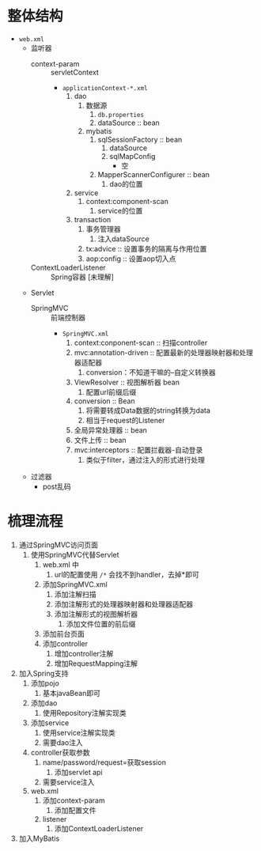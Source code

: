 * 整体结构

+ ~web.xml~
  + 监听器
    + context-param :: servletContext
      + ~applicationContext-*.xml~
        1. dao
           1. 数据源
              1. ~db.properties~
              2. dataSource :: bean
           2. mybatis
              1. sqlSessionFactory :: bean
                 1. dataSource
                 2. sqlMapConfig
                    + 空
              2. MapperScannerConfigurer :: bean
                 1. dao的位置
        2. service
           1. context:component-scan
              1. service的位置
        3. transaction
           1. 事务管理器
              1. 注入dataSource
           2. tx:advice :: 设置事务的隔离与作用位置
           3. aop:config :: 设置aop切入点
    + ContextLoaderListener :: Spring容器 [未理解]
  + Servlet
    + SpringMVC :: 前端控制器
      + ~SpringMVC.xml~
        1. context:conponent-scan :: 扫描controller
        2. mvc:annotation-driven :: 配置最新的处理器映射器和处理器适配器
           1. conversion：不知道干嘛的--自定义转换器
        3. ViewResolver :: 视图解析器 bean
           1. 配置url前缀后缀
        4. conversion :: Bean
           1. 将需要转成Data数据的string转换为data
           2. 相当于request的Listener
        5. 全局异常处理器 :: bean
        6. 文件上传 :: bean
        7. mvc:interceptors :: 配置拦截器-自动登录
           1. 类似于filter，通过注入的形式进行处理
  + 过滤器
    + post乱码

* 梳理流程

1. 通过SpringMVC访问页面
   1. 使用SpringMVC代替Servlet
      1. web.xml 中
         1. url的配置使用 ~/*~ 会找不到handler，去掉*即可
      2. 添加SpringMVC.xml
         1. 添加注解扫描
         2. 添加注解形式的处理器映射器和处理器适配器
         3. 添加注解形式的视图解析器
            1. 添加文件位置的前后缀
      3. 添加前台页面
      4. 添加controller
         1. 增加controller注解
         2. 增加RequestMapping注解
2. 加入Spring支持
   1. 添加pojo
      1. 基本javaBean即可
   2. 添加dao
      1. 使用Repository注解实现类
   3. 添加service
      1. 使用service注解实现类
      2. 需要dao注入
   4. controller获取参数
      1. name/password/request=获取session
         1. 添加servlet api
      2. 需要service注入
   5. web.xml
      1. 添加context-param
         1. 添加配置文件
      2. listener
         1. 添加ContextLoaderListener
3. 加入MyBatis
